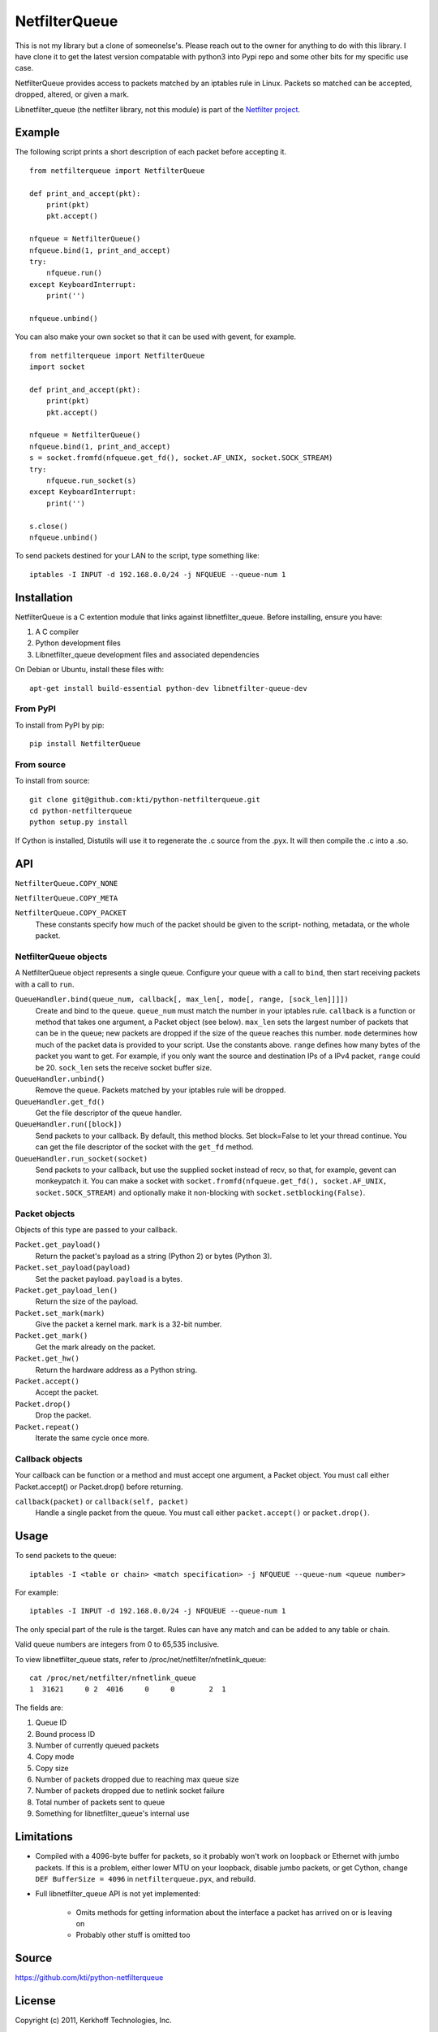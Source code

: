 ==============
NetfilterQueue
==============

This is not my library but a clone of someonelse's. Please reach out to the owner for anything to do with this library. I have clone it to get the latest version compatable with python3
into Pypi repo and some other bits for my specific use case.

NetfilterQueue provides access to packets matched by an iptables rule in
Linux. Packets so matched can be accepted, dropped, altered, or given a mark.

Libnetfilter_queue (the netfilter library, not this module) is part of the
`Netfilter project <http://netfilter.org/projects/libnetfilter_queue/>`_.

Example
=======

The following script prints a short description of each packet before accepting
it. ::

    from netfilterqueue import NetfilterQueue
    
    def print_and_accept(pkt):
        print(pkt)
        pkt.accept()
    
    nfqueue = NetfilterQueue()
    nfqueue.bind(1, print_and_accept)
    try:
        nfqueue.run()
    except KeyboardInterrupt:
        print('')
    
    nfqueue.unbind()

You can also make your own socket so that it can be used with gevent, for example. ::

    from netfilterqueue import NetfilterQueue
    import socket

    def print_and_accept(pkt):
        print(pkt)
        pkt.accept()

    nfqueue = NetfilterQueue()
    nfqueue.bind(1, print_and_accept)
    s = socket.fromfd(nfqueue.get_fd(), socket.AF_UNIX, socket.SOCK_STREAM)
    try:
        nfqueue.run_socket(s)
    except KeyboardInterrupt:
        print('')

    s.close()
    nfqueue.unbind()

To send packets destined for your LAN to the script, type something like::

    iptables -I INPUT -d 192.168.0.0/24 -j NFQUEUE --queue-num 1

Installation
============

NetfilterQueue is a C extention module that links against libnetfilter_queue. 
Before installing, ensure you have:

1. A C compiler

2. Python development files

3. Libnetfilter_queue development files and associated dependencies

On Debian or Ubuntu, install these files with::

    apt-get install build-essential python-dev libnetfilter-queue-dev

From PyPI
---------

To install from PyPI by pip::

    pip install NetfilterQueue

From source
-----------

To install from source::

    git clone git@github.com:kti/python-netfilterqueue.git
    cd python-netfilterqueue
    python setup.py install

If Cython is installed, Distutils will use it to regenerate the .c source from the .pyx. It will then compile the .c into a .so.

API
===

``NetfilterQueue.COPY_NONE``

``NetfilterQueue.COPY_META``

``NetfilterQueue.COPY_PACKET``
    These constants specify how much of the packet should be given to the
    script- nothing, metadata, or the whole packet.

NetfilterQueue objects
----------------------

A NetfilterQueue object represents a single queue. Configure your queue with
a call to ``bind``, then start receiving packets with a call to ``run``.

``QueueHandler.bind(queue_num, callback[, max_len[, mode[, range, [sock_len]]]])``
    Create and bind to the queue. ``queue_num`` must match the number in your
    iptables rule. ``callback`` is a function or method that takes one
    argument, a Packet object (see below). ``max_len`` sets the largest number
    of packets that can be in the queue; new packets are dropped if the size of
    the queue reaches this number. ``mode`` determines how much of the packet
    data is provided to your script. Use the constants above. ``range`` defines
    how many bytes of the packet you want to get. For example, if you only want
    the source and destination IPs of a IPv4 packet, ``range`` could be 20.
    ``sock_len`` sets the receive socket buffer size.

``QueueHandler.unbind()``
    Remove the queue. Packets matched by your iptables rule will be dropped.

``QueueHandler.get_fd()``
    Get the file descriptor of the queue handler.

``QueueHandler.run([block])``
    Send packets to your callback. By default, this method blocks. Set
    block=False to let your thread continue. You can get the file descriptor
    of the socket with the ``get_fd`` method.

``QueueHandler.run_socket(socket)``
    Send packets to your callback, but use the supplied socket instead of
    recv, so that, for example, gevent can monkeypatch it. You can make a
    socket with ``socket.fromfd(nfqueue.get_fd(), socket.AF_UNIX, socket.SOCK_STREAM)``
    and optionally make it non-blocking with ``socket.setblocking(False)``.

Packet objects
--------------

Objects of this type are passed to your callback.

``Packet.get_payload()``
    Return the packet's payload as a string (Python 2) or bytes (Python 3).

``Packet.set_payload(payload)``
    Set the packet payload. ``payload`` is a bytes.

``Packet.get_payload_len()``
    Return the size of the payload.

``Packet.set_mark(mark)``
    Give the packet a kernel mark. ``mark`` is a 32-bit number.

``Packet.get_mark()``
    Get the mark already on the packet.

``Packet.get_hw()``
    Return the hardware address as a Python string.

``Packet.accept()``
    Accept the packet.

``Packet.drop()``
    Drop the packet.
   
``Packet.repeat()``
    Iterate the same cycle once more.
 
Callback objects
----------------

Your callback can be function or a method and must accept one argument, a
Packet object. You must call either Packet.accept() or Packet.drop() before
returning.

``callback(packet)`` or ``callback(self, packet)``
    Handle a single packet from the queue. You must call either
    ``packet.accept()`` or ``packet.drop()``.

Usage
=====

To send packets to the queue::

    iptables -I <table or chain> <match specification> -j NFQUEUE --queue-num <queue number>
    
For example::

    iptables -I INPUT -d 192.168.0.0/24 -j NFQUEUE --queue-num 1
    
The only special part of the rule is the target. Rules can have any match and 
can be added to any table or chain.

Valid queue numbers are integers from 0 to 65,535 inclusive.

To view libnetfilter_queue stats, refer to /proc/net/netfilter/nfnetlink_queue::

    cat /proc/net/netfilter/nfnetlink_queue
    1  31621     0 2  4016     0     0        2  1

The fields are:

1. Queue ID

2. Bound process ID

3. Number of currently queued packets

4. Copy mode

5. Copy size

6. Number of packets dropped due to reaching max queue size

7. Number of packets dropped due to netlink socket failure

8. Total number of packets sent to queue

9. Something for libnetfilter_queue's internal use

Limitations
===========

* Compiled with a 4096-byte buffer for packets, so it probably won't work on
  loopback or Ethernet with jumbo packets. If this is a problem, either lower
  MTU on your loopback, disable jumbo packets, or get Cython,
  change ``DEF BufferSize = 4096`` in ``netfilterqueue.pyx``, and rebuild.
* Full libnetfilter_queue API is not yet implemented:

    * Omits methods for getting information about the interface a packet has
      arrived on or is leaving on
    * Probably other stuff is omitted too
    
Source
======

https://github.com/kti/python-netfilterqueue

License
=======

Copyright (c) 2011, Kerkhoff Technologies, Inc.

`MIT licensed <https://github.com/kti/python-netfilterqueue/blob/master/LICENSE.txt>`_

